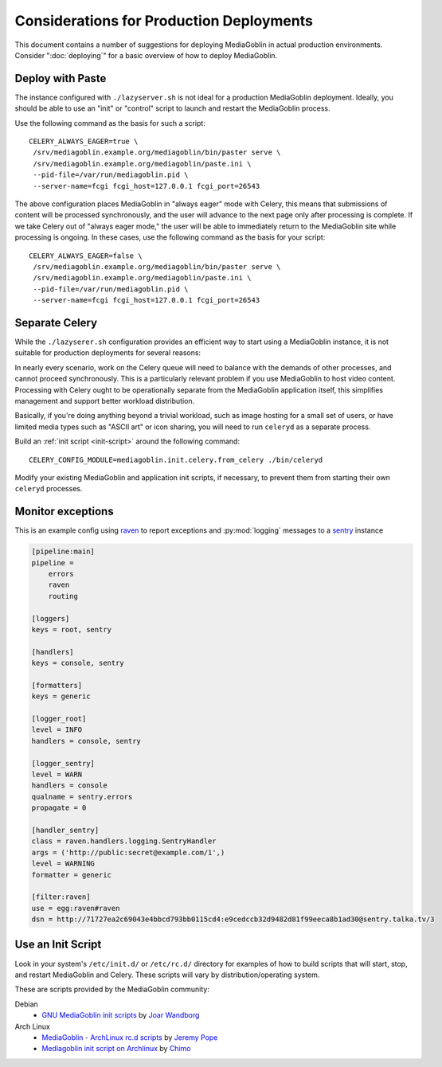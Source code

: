 .. MediaGoblin Documentation

   Written in 2011, 2012 by MediaGoblin contributors

   To the extent possible under law, the author(s) have dedicated all
   copyright and related and neighboring rights to this software to
   the public domain worldwide. This software is distributed without
   any warranty.

   You should have received a copy of the CC0 Public Domain
   Dedication along with this software. If not, see
   <http://creativecommons.org/publicdomain/zero/1.0/>.

=========================================
Considerations for Production Deployments
=========================================

This document contains a number of suggestions for deploying
MediaGoblin in actual production environments. Consider
":doc:`deploying`" for a basic overview of how to deploy MediaGoblin.

Deploy with Paste
-----------------

The instance configured with ``./lazyserver.sh`` is not ideal for a
production MediaGoblin deployment. Ideally, you should be able to use
an "init" or "control" script to launch and restart the MediaGoblin
process.

Use the following command as the basis for such a script: ::

    CELERY_ALWAYS_EAGER=true \
     /srv/mediagoblin.example.org/mediagoblin/bin/paster serve \
     /srv/mediagoblin.example.org/mediagoblin/paste.ini \
     --pid-file=/var/run/mediagoblin.pid \
     --server-name=fcgi fcgi_host=127.0.0.1 fcgi_port=26543

The above configuration places MediaGoblin in "always eager" mode
with Celery, this means that submissions of content will be processed
synchronously, and the user will advance to the next page only after
processing is complete. If we take Celery out of "always eager mode,"
the user will be able to immediately return to the MediaGoblin site
while processing is ongoing. In these cases, use the following command
as the basis for your script: ::

    CELERY_ALWAYS_EAGER=false \
     /srv/mediagoblin.example.org/mediagoblin/bin/paster serve \
     /srv/mediagoblin.example.org/mediagoblin/paste.ini \
     --pid-file=/var/run/mediagoblin.pid \
     --server-name=fcgi fcgi_host=127.0.0.1 fcgi_port=26543

Separate Celery
---------------

While the ``./lazyserer.sh`` configuration provides an efficient way to
start using a MediaGoblin instance, it is not suitable for production
deployments for several reasons:

In nearly every scenario, work on the Celery queue will need to
balance with the demands of other processes, and cannot proceed
synchronously. This is a particularly relevant problem if you use
MediaGoblin to host video content. Processing with Celery ought to be
operationally separate from the MediaGoblin application itself, this
simplifies management and support better workload distribution.

Basically, if you're doing anything beyond a trivial workload, such as
image hosting for a small set of users, or have limited media types
such as "ASCII art" or icon sharing, you will need to run ``celeryd``
as a separate process.

Build an :ref:`init script <init-script>` around the following
command::

    CELERY_CONFIG_MODULE=mediagoblin.init.celery.from_celery ./bin/celeryd

Modify your existing MediaGoblin and application init scripts, if
necessary, to prevent them from starting their own ``celeryd``
processes.

Monitor exceptions
------------------

This is an example config using raven_ to report exceptions and
:py:mod:`logging` messages to a sentry_ instance

.. _raven: http://raven.readthedocs.org/
.. _sentry: https://github.com/getsentry

.. code-block:: ini

    [pipeline:main]
    pipeline =
        errors
        raven
        routing

    [loggers]
    keys = root, sentry

    [handlers]
    keys = console, sentry

    [formatters]
    keys = generic

    [logger_root]
    level = INFO
    handlers = console, sentry

    [logger_sentry]
    level = WARN
    handlers = console
    qualname = sentry.errors
    propagate = 0

    [handler_sentry]
    class = raven.handlers.logging.SentryHandler
    args = ('http://public:secret@example.com/1',)
    level = WARNING
    formatter = generic

    [filter:raven]
    use = egg:raven#raven
    dsn = http://71727ea2c69043e4bbcd793bb0115cd4:e9cedccb32d9482d81f99eeca8b1ad30@sentry.talka.tv/3

.. _init-script:

Use an Init Script
------------------

Look in your system's ``/etc/init.d/`` or ``/etc/rc.d/`` directory for
examples of how to build scripts that will start, stop, and restart
MediaGoblin and Celery. These scripts will vary by
distribution/operating system.

These are scripts provided by the MediaGoblin community: 

Debian
  * `GNU MediaGoblin init scripts
    <https://github.com/jwandborg/mediagoblin-init-scripts>`_
    by `Joar Wandborg <http://wandborg.se>`_

Arch Linux
  * `MediaGoblin - ArchLinux rc.d scripts
    <http://whird.jpope.org/2012/04/14/mediagoblin-archlinux-rcd-scripts>`_
    by `Jeremy Pope <http://jpope.org/>`_
  * `Mediagoblin init script on Archlinux
    <http://chimo.chromic.org/2012/03/01/mediagoblin-init-script-on-archlinux/>`_
    by `Chimo <http://chimo.chromic.org/>`_

.. TODO insert init script here
.. TODO are additional concerns ?
   .. Other Concerns
   .. --------------
